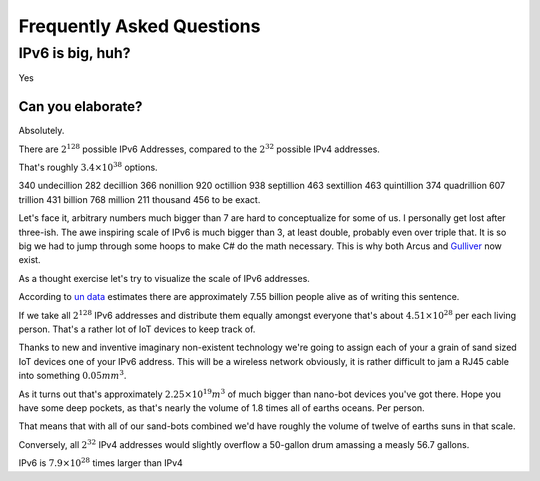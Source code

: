 Frequently Asked Questions
==========================

IPv6 is big, huh?
-----------------

Yes

Can you elaborate?
^^^^^^^^^^^^^^^^^^

Absolutely.

There are :math:`2^{128}` possible IPv6 Addresses, compared to the :math:`2^{32}` possible IPv4 addresses.

That's roughly :math:`3.4\times10^{38}` options.

340 undecillion 282 decillion 366 nonillion 920 octillion 938 septillion 463 sextillion 463 quintillion 374 quadrillion 607 trillion 431 billion 768 million 211 thousand 456 to be exact.

Let's face it, arbitrary numbers much bigger than 7 are hard to conceptualize for some of us. I personally get lost after three-ish. The awe inspiring scale of IPv6 is much bigger than 3, at least double, probably even over triple that. It is so big we had to jump through some hoops to make C# do the math necessary. This is why both Arcus and `Gulliver <https://github.com/sandialabs/gulliver>`_ now exist.

As a thought exercise let's try to visualize the scale of IPv6 addresses.

According to `un data <http://data.un.org/>`_ estimates there are approximately 7.55 billion people alive as of writing this sentence.

If we take all :math:`2^{128}` IPv6 addresses and distribute them equally amongst everyone that's about :math:`4.51\times10^{28}` per each living person. That's a rather lot of IoT devices to keep track of.

Thanks to new and inventive imaginary non-existent technology we're going to assign each of your a grain of sand sized IoT devices one of your IPv6 address. This will be a wireless network obviously, it is rather difficult to jam a RJ45 cable into something :math:`0.05mm^3`.

As it turns out that's approximately :math:`2.25\times10^{19}m^3` of much bigger than nano-bot devices you've got there. Hope you have some deep pockets, as that's nearly the volume of 1.8 times all of earths oceans. Per person.

That means that with all of our sand-bots combined we'd have roughly the volume of twelve of earths suns in that scale.

Conversely, all :math:`2^{32}` IPv4 addresses would slightly overflow a 50-gallon drum amassing a measly 56.7 gallons.

IPv6 is :math:`7.9\times10^{28}` times larger than IPv4
